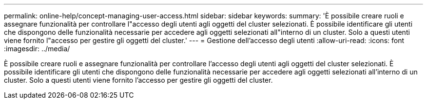 ---
permalink: online-help/concept-managing-user-access.html 
sidebar: sidebar 
keywords:  
summary: 'È possibile creare ruoli e assegnare funzionalità per controllare l"accesso degli utenti agli oggetti del cluster selezionati. È possibile identificare gli utenti che dispongono delle funzionalità necessarie per accedere agli oggetti selezionati all"interno di un cluster. Solo a questi utenti viene fornito l"accesso per gestire gli oggetti del cluster.' 
---
= Gestione dell'accesso degli utenti
:allow-uri-read: 
:icons: font
:imagesdir: ../media/


[role="lead"]
È possibile creare ruoli e assegnare funzionalità per controllare l'accesso degli utenti agli oggetti del cluster selezionati. È possibile identificare gli utenti che dispongono delle funzionalità necessarie per accedere agli oggetti selezionati all'interno di un cluster. Solo a questi utenti viene fornito l'accesso per gestire gli oggetti del cluster.

